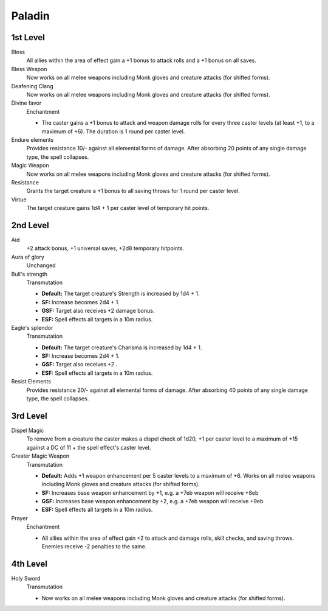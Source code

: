 Paladin
=======

1st Level
---------

Bless
    All allies within the area of effect gain a +1 bonus to attack rolls and a +1 bonus on all saves.

Bless Weapon
    Now works on all melee weapons including Monk gloves and creature attacks (for shifted forms).

Deafening Clang
    Now works on all melee weapons including Monk gloves and creature attacks (for shifted forms).

Divine favor
    Enchantment

    * The caster gains a +1 bonus to attack and weapon damage rolls for every three caster levels (at least +1, to a maximum of +6). The duration is 1 round per caster level.

Endure elements
    Provides resistance 10/- against all elemental forms of damage. After absorbing 20 points of any single damage type, the spell collapses.

Magic Weapon
    Now works on all melee weapons including Monk gloves and creature attacks (for shifted forms).

Resistance
    Grants the target creature a +1 bonus to all saving throws for 1 round per caster level.

Virtue
    The target creature gains 1d4 + 1 per caster level of temporary hit points.

2nd Level
---------

Aid
    +2 attack bonus, +1 universal saves, +2d8 temporary hitpoints.

Aura of glory
    Unchanged

Bull's strength
    Transmutation

    * **Default:** The target creature's Strength is increased by 1d4 + 1.
    * **SF:** Increase becomes 2d4 + 1.
    * **GSF:** Target also receives +2 damage bonus.
    * **ESF:** Spell effects all targets in a 10m radius.

Eagle's splendor
    Transmutation

    * **Default:** The target creature's Charisma is increased by 1d4 + 1.
    * **SF:** Increase becomes 2d4 + 1.
    * **GSF:** Target also receives +2 .
    * **ESF:** Spell effects all targets in a 10m radius.

Resist Elements
    Provides resistance 20/- against all elemental forms of damage. After absorbing 40 points of any single damage type, the spell collapses.

3rd Level
---------

Dispel Magic
    To remove from a creature the caster makes a dispel check of 1d20, +1 per caster level to a maximum of +15 against a DC of 11 + the spell effect's caster level.

Greater Magic Weapon
    Transmutation

    * **Default:** Adds +1 weapon enhancement per 5 caster levels to a maximum of +6.  Works on all melee weapons including Monk gloves and creature attacks (for shifted forms).
    * **SF:** Increases base weapon enhancement by +1, e.g. a +7eb weapon will receive +8eb
    * **GSF:** Increases base weapon enhancement by +2, e.g. a +7eb weapon will receive +9eb
    * **ESF:** Spell effects all targets in a 10m radius.

Prayer
    Enchantment

    * All allies within the area of effect gain +2 to attack and damage rolls, skill checks, and saving throws. Enemies receive -2 penalties to the same.

4th Level
---------

Holy Sword
    Transmutation

    * Now works on all melee weapons including Monk gloves and creature attacks (for shifted forms).
